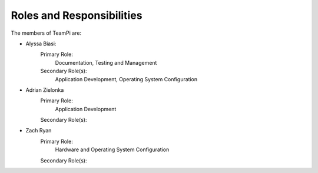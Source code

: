 --------------------------
Roles and Responsibilities
--------------------------

The members of TeamPi are:

- Alyssa Biasi:
    Primary Role:
        Documentation, Testing and Management
    Secondary Role(s):
        Application Development, Operating System Configuration

- Adrian Zielonka
    Primary Role:
        Application Development
    Secondary Role(s):

- Zach Ryan
    Primary Role:
        Hardware and Operating System Configuration
    Secondary Role(s):
